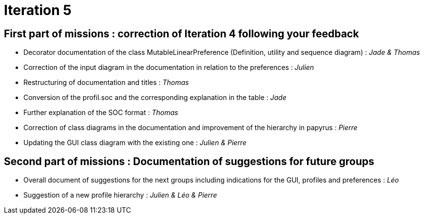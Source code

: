 = Iteration 5

== First part of missions : correction of Iteration 4 following your feedback

- Decorator documentation of the class MutableLinearPreference (Definition, utility and sequence diagram) : _Jade & Thomas_
- Correction of the input diagram in the documentation in relation to the preferences : _Julien_
- Restructuring of documentation and titles : _Thomas_
- Conversion of the profil.soc and the corresponding explanation in the table : _Jade_
- Further explanation of the SOC format : _Thomas_
- Correction of class diagrams in the documentation and improvement of the hierarchy in papyrus : _Pierre_
- Updating the GUI class diagram with the existing one : _Julien & Pierre_


== Second part of missions : Documentation of suggestions for future groups 

- Overall document of suggestions for the next groups including indications for the GUI, profiles and preferences : _Léo_
- Suggestion of a new profile hierarchy : _Julien & Léo & Pierre_
